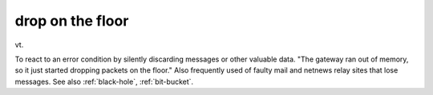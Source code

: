 .. _drop-on-the-floor:

============================================================
drop on the floor
============================================================

vt\.

To react to an error condition by silently discarding messages or other valuable data.
"The gateway ran out of memory, so it just started dropping packets on the floor."
Also frequently used of faulty mail and netnews relay sites that lose messages.
See also :ref:`black-hole`\, :ref:`bit-bucket`\.

